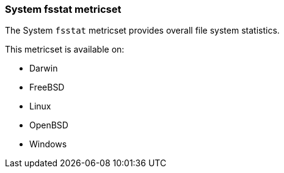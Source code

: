 === System fsstat metricset

The System `fsstat` metricset provides overall file system statistics.

This metricset is available on:

- Darwin
- FreeBSD
- Linux
- OpenBSD
- Windows
